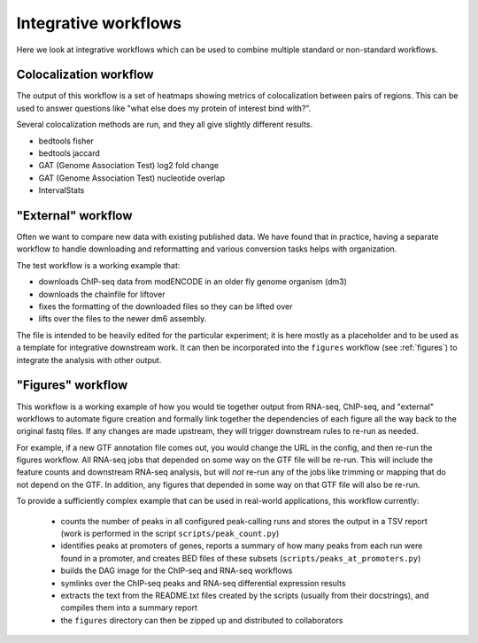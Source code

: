 .. _integrative:

Integrative workflows
=====================

Here we look at integrative workflows which can be used to combine multiple
standard or non-standard workflows.

.. _colocalization:

Colocalization workflow
-----------------------
The output of this workflow is a set of heatmaps showing metrics of
colocalization between pairs of regions. This can be used to answer questions
like "what else does my protein of interest bind with?".

Several colocalization methods are run, and they all give slightly different
results.

- bedtools fisher
- bedtools jaccard
- GAT (Genome Association Test) log2 fold change
- GAT (Genome Association Test) nucleotide overlap
- IntervalStats

.. _external:

"External" workflow
-------------------
Often we want to compare new data with existing published data. We have found
that in practice, having a separate workflow to handle downloading and
reformatting and various conversion tasks helps with organization.

The test workflow is a working example that:

- downloads ChIP-seq data from modENCODE in an older fly genome organism (dm3)
- downloads the chainfile for liftover
- fixes the formatting of the downloaded files so they can be lifted over
- lifts over the files to the newer dm6 assembly.

The file is intended to be heavily edited for the particular experiment; it is
here mostly as a placeholder and to be used as a template for integrative
downstream work.  It can then be incorporated into the ``figures`` workflow (see
:ref:`figures`) to integrate the analysis with other output.

.. image:: external.png

.. _figures:

"Figures" workflow
------------------

This workflow is a working example of how you would tie together output from
RNA-seq, ChIP-seq, and "external" workflows to automate figure creation and
formally link together the dependencies of each figure all the way back to the
original fastq files. If any changes are made upstream, they will trigger
downstream rules to re-run as needed.

For example, if a new GTF annotation file comes out, you would change the URL
in the config, and then re-run the figures workflow. All RNA-seq jobs that
depended on some way on the GTF file will be re-run. This will include the
feature counts and downstream RNA-seq analysis, but will *not* re-run any of
the jobs like trimming or mapping that do not depend on the GTF. In addition,
any figures that depended in some way on that GTF file will also be re-run.



To provide a sufficiently complex example that can be used in real-world
applications, this workflow currently:

    - counts the number of peaks in all configured peak-calling runs and stores
      the output in a TSV report (work is performed in the script
      ``scripts/peak_count.py``)
    - identifies peaks at promoters of genes, reports a summary of how many
      peaks from each run were found in a promoter, and creates BED files of
      these subsets (``scripts/peaks_at_promoters.py``)
    - builds the DAG image for the ChIP-seq and RNA-seq workflows
    - symlinks over the ChIP-seq peaks and RNA-seq differential expression results
    - extracts the text from the README.txt files created by the scripts
      (usually from their docstrings), and compiles them into a summary report
    - the ``figures`` directory can then be zipped up and distributed to collaborators

